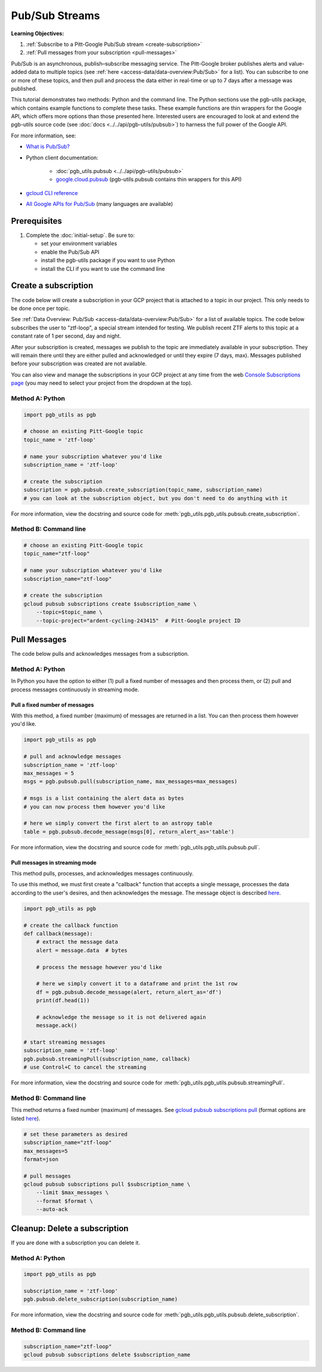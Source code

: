 Pub/Sub Streams
===============

**Learning Objectives:**

1.  :ref:`Subscribe to a Pitt-Google Pub/Sub stream <create-subscription>`
2.  :ref:`Pull messages from your subscription <pull-messages>`

Pub/Sub is an asynchronous, publish–subscribe messaging service.
The Pitt-Google broker publishes alerts and value-added data to multiple topics
(see :ref:`here <access-data/data-overview:Pub/Sub>` for a list).
You can subscribe to one or more of these topics, and then pull and process the data
either in real-time or up to 7 days after a message was published.

This tutorial demonstrates two methods: Python and the command line.
The Python sections use the pgb-utils package, which contains example functions to
complete these tasks.
These example functions are thin wrappers for the Google API, which offers more
options than those presented here.
Interested users are encouraged to look at and extend the pgb-utils source code
(see :doc:`docs <../../api/pgb-utils/pubsub>`) to harness the full power
of the Google API.

For more information, see:

- `What is Pub/Sub? <https://cloud.google.com/pubsub/docs/overview>`__
- Python client documentation:

        - :doc:`pgb_utils.pubsub <../../api/pgb-utils/pubsub>`
        - `google.cloud.pubsub
          <https://googleapis.dev/python/pubsub/latest/index.html>`__
          (pgb-utils.pubsub contains thin wrappers for this API)

- `gcloud CLI reference <https://cloud.google.com/sdk/gcloud/reference>`__
- `All Google APIs for Pub/Sub
  <https://cloud.google.com/pubsub/docs/apis>`__
  (many languages are available)

Prerequisites
-------------

1. Complete the :doc:`initial-setup`. Be sure to:

   -  set your environment variables
   -  enable the Pub/Sub API
   -  install the pgb-utils package if you want to use Python
   -  install the CLI if you want to use the command line

.. _create-subscription:

Create a subscription
---------------------

The code below will create a subscription in your GCP project
that is attached to a topic in our project.
This only needs to be done once per topic.

See :ref:`Data Overview: Pub/Sub <access-data/data-overview:Pub/Sub>`
for a list of available topics.
The code below subscribes the user to "ztf-loop", a special stream intended for testing.
We publish recent ZTF alerts to this topic at a constant rate of 1 per second,
day and night.

After your subscription is created, messages we publish to the topic are
immediately available in your subscription. They will remain there until
they are either pulled and acknowledged or until they expire (7 days,
max). Messages published before your subscription was created are not available.

You can also view and manage the subscriptions in your GCP project at
any time from the web `Console Subscriptions
page <https://console.cloud.google.com/cloudpubsub/subscription>`__ (you
may need to select your project from the dropdown at the top).

Method A: Python
~~~~~~~~~~~~~~~~

.. code:: python

    import pgb_utils as pgb

    # choose an existing Pitt-Google topic
    topic_name = 'ztf-loop'

    # name your subscription whatever you'd like
    subscription_name = 'ztf-loop'

    # create the subscription
    subscription = pgb.pubsub.create_subscription(topic_name, subscription_name)
    # you can look at the subscription object, but you don't need to do anything with it

For more information, view the docstring and source code for
:meth:`pgb_utils.pgb_utils.pubsub.create_subscription`.


Method B: Command line
~~~~~~~~~~~~~~~~~~~~~~

.. code:: bash

    # choose an existing Pitt-Google topic
    topic_name="ztf-loop"

    # name your subscription whatever you'd like
    subscription_name="ztf-loop"

    # create the subscription
    gcloud pubsub subscriptions create $subscription_name \
        --topic=$topic_name \
        --topic-project="ardent-cycling-243415"  # Pitt-Google project ID

.. _pull-messages:

Pull Messages
-------------

The code below pulls and acknowledges messages from a subscription.

Method A: Python
~~~~~~~~~~~~~~~~

In Python you have the option to either
(1) pull a fixed number of messages and then process them, or
(2) pull and process messages continuously in streaming mode.

Pull a fixed number of messages
*******************************

With this method, a fixed number (maximum) of messages are returned in a list.
You can then process them however you'd like.

.. code:: python

    import pgb_utils as pgb

    # pull and acknowledge messages
    subscription_name = 'ztf-loop'
    max_messages = 5
    msgs = pgb.pubsub.pull(subscription_name, max_messages=max_messages)

    # msgs is a list containing the alert data as bytes
    # you can now process them however you'd like

    # here we simply convert the first alert to an astropy table
    table = pgb.pubsub.decode_message(msgs[0], return_alert_as='table')

For more information, view the docstring and source code for
:meth:`pgb_utils.pgb_utils.pubsub.pull`.

Pull messages in streaming mode
********************************

This method pulls, processes, and acknowledges messages continuously.

To use this method, we must first create a "callback" function that accepts
a single message, processes the data according to the user's desires,
and then acknowledges the message.
The message object is described `here
<https://cloud.google.com/pubsub/docs/reference/rpc/google.pubsub.v1#google.pubsub.v1.PubsubMessage>`__.

.. code:: python

    import pgb_utils as pgb

    # create the callback function
    def callback(message):
        # extract the message data
        alert = message.data  # bytes

        # process the message however you'd like

        # here we simply convert it to a dataframe and print the 1st row
        df = pgb.pubsub.decode_message(alert, return_alert_as='df')
        print(df.head(1))

        # acknowledge the message so it is not delivered again
        message.ack()

    # start streaming messages
    subscription_name = 'ztf-loop'
    pgb.pubsub.streamingPull(subscription_name, callback)
    # use Control+C to cancel the streaming

For more information, view the docstring and source code for
:meth:`pgb_utils.pgb_utils.pubsub.streamingPull`.

Method B: Command line
~~~~~~~~~~~~~~~~~~~~~~

This method returns a fixed number (maximum) of messages.
See `gcloud pubsub subscriptions pull
<https://cloud.google.com/sdk/gcloud/reference/pubsub/subscriptions/pull>`__
(format options are listed
`here <https://cloud.google.com/sdk/gcloud/reference#--format>`__).

.. code:: bash

    # set these parameters as desired
    subscription_name="ztf-loop"
    max_messages=5
    format=json

    # pull messages
    gcloud pubsub subscriptions pull $subscription_name \
        --limit $max_messages \
        --format $format \
        --auto-ack

.. _delete-subscription:

Cleanup: Delete a subscription
--------------------------------

If you are done with a subscription you can delete it.

Method A: Python
~~~~~~~~~~~~~~~~

.. code:: python

    import pgb_utils as pgb

    subscription_name = 'ztf-loop'
    pgb.pubsub.delete_subscription(subscription_name)

For more information, view the docstring and source code for
:meth:`pgb_utils.pgb_utils.pubsub.delete_subscription`.

Method B: Command line
~~~~~~~~~~~~~~~~~~~~~~

.. code:: bash

    subscription_name="ztf-loop"
    gcloud pubsub subscriptions delete $subscription_name
